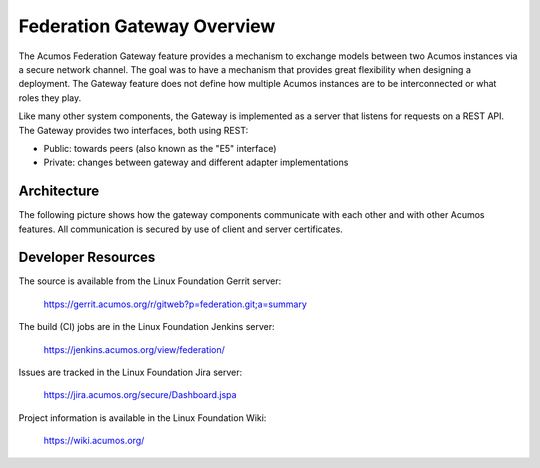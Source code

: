 .. ===============LICENSE_START=======================================================
.. Acumos CC-BY-4.0
.. ===================================================================================
.. Copyright (C) 2017 AT&T Intellectual Property & Tech Mahindra. All rights reserved.
.. ===================================================================================
.. This Acumos documentation file is distributed by AT&T and Tech Mahindra
.. under the Creative Commons Attribution 4.0 International License (the "License");
.. you may not use this file except in compliance with the License.
.. You may obtain a copy of the License at
..
.. http://creativecommons.org/licenses/by/4.0
..
.. This file is distributed on an "AS IS" BASIS,
.. WITHOUT WARRANTIES OR CONDITIONS OF ANY KIND, either express or implied.
.. See the License for the specific language governing permissions and
.. limitations under the License.
.. ===============LICENSE_END=========================================================

===========================
Federation Gateway Overview
===========================


The Acumos Federation Gateway feature provides a mechanism to exchange models
between two Acumos instances via a secure network channel.
The goal was to have a mechanism that provides great flexibility when designing a deployment.
The Gateway feature does not define how multiple Acumos instances are to be interconnected
or what roles they play.

Like many other system components, the Gateway is implemented as a server that listens 
for requests on a REST API.  The Gateway provides two interfaces, both using REST:

* Public: towards peers (also known as the "E5" interface)
* Private: changes between gateway and different adapter implementations

Architecture
------------

The following picture shows how the gateway components communicate with each other and with
other Acumos features.  All communication is secured by use of client and server certificates.

.. image:: fed-gw-arch.png
    :align: center
    :alt: Federation Gateway Architecture

Developer Resources
-------------------
The source is available from the Linux Foundation Gerrit server:
 
    `<https://gerrit.acumos.org/r/gitweb?p=federation.git;a=summary>`_

The build (CI) jobs are in the Linux Foundation Jenkins server:

    `<https://jenkins.acumos.org/view/federation/>`_

Issues are tracked in the Linux Foundation Jira server:

    `<https://jira.acumos.org/secure/Dashboard.jspa>`_

Project information is available in the Linux Foundation Wiki:

    `<https://wiki.acumos.org/>`_
